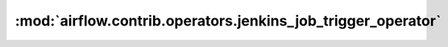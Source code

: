 :mod:`airflow.contrib.operators.jenkins_job_trigger_operator`
=============================================================

.. py:module:: airflow.contrib.operators.jenkins_job_trigger_operator

.. autoapi-nested-parse::

   This module is deprecated. Please use `airflow.providers.jenkins.operators.jenkins_job_trigger`.



